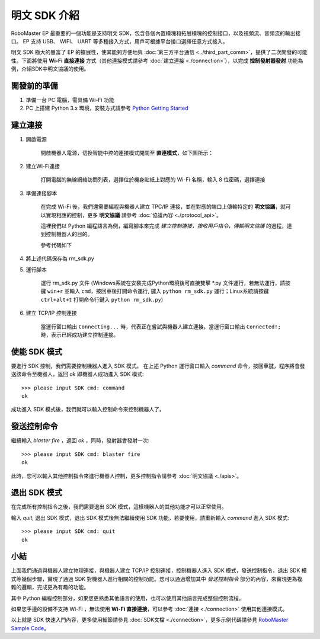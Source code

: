 ==================================
明文 SDK 介紹
==================================

RoboMaster EP 最重要的一個功能是支持明文 SDK，包含各個內置模塊和拓展模塊的控制接口，以及視頻流、音頻流的輸出接口。 EP 支持 USB、 WIFI、 UART 等多種接入方式，用戶可根據平台接口選擇任意方式接入。

明文 SDK 極大的豐富了 EP 的擴展性，使其能夠方便地與 :doc:`第三方平台通信 <../third_part_comm>`，提供了二次開發的可能性。下面將使用 **Wi-Fi 直接連接** 方式（其他連接模式請參考 :doc:`建立連接 <./connection>`），以完成 **控制發射器發射** 功能為例，介紹SDK中明文協議的使用。

開發前的準備
------------

1. 準備一台 PC 電腦，需具備 Wi-Fi 功能
2. PC 上搭建 Python 3.x 環境，安裝方式請參考 `Python Getting Started <https://www.python.org/about/gettingstarted/>`_ 

建立連接
---------

1. 開啟電源

	開啟機器人電源，切換智能中控的連接模式開關至 **直連模式**，如下圖所示：

	.. image:: ../images/direct_connection_change.png

2. 建立Wi-Fi連接

	打開電腦的無線網絡訪問列表，選擇位於機身貼紙上對應的 Wi-Fi 名稱，輸入 8 位密碼，選擇連接

3. 準備連接腳本

	在完成 Wi-Fi 後，我們還需要編程與機器人建立 TPC/IP 連接，並在對應的端口上傳輸特定的 **明文協議**，就可以實現相應的控制，更多 **明文協議** 請參考 :doc:`協議內容 <./protocol_api>`。

	這裡我們以 Python 編程語言為例，編寫腳本來完成 *建立控制連接，接收用戶指令，傳輸明文協議* 的過程，達到控制機器人的目的。

	參考代碼如下

.. code-block:: python 
	:linenos:

	# -*- encoding: utf-8 -*-
	# 測試環境: Python 3.6 版本

	import socket
	import sys

	# 直連模式下，機器人默認 IP 地址為 192.168.2.1, 控制命令端口號為 40923
	host = "192.168.2.1"
	port = 40923

	def main():

		address = (host, int(port))

		# 與機器人控制命令端口建立 TCP 連接
		s = socket.socket(socket.AF_INET, socket.SOCK_STREAM)

		print("Connecting...")

		s.connect(address)

		print("Connected!")

		while True:

			# 等待用戶輸入控制指令
			msg = input(">>> please input SDK cmd: ")

			# 當用戶輸入 Q 或 q 時，退出當前程序
			if msg.upper() == 'Q':
				break

			# 添加結束符
			msg += ';'

			# 發送控制命令給機器人
			s.send(msg.encode('utf-8'))

			try:
				# 等待機器人返回執行結果
				buf = s.recv(1024)

				print(buf.decode('utf-8'))
			except socket.error as e:
				print("Error receiving :", e)
				sys.exit(1)
			if not len(buf):
				break

		# 關閉端口連接
		s.shutdown(socket.SHUT_WR)
		s.close()

	if __name__ == '__main__':
		main()

4. 將上述代碼保存為 rm_sdk.py

5. 運行腳本
	
	運行 rm_sdk.py 文件 (Windows系統在安裝完成Python環境後可直接雙擊 \*.py 文件運行，若無法運行，請按鍵 ``win+r`` 並輸入 ``cmd``，按回車後打開命令運行, 鍵入 ``python rm_sdk.py`` 運行；Linux系統請按鍵 ``ctrl+alt+t`` 打開命令行鍵入 ``python rm_sdk.py``)

6. 建立 TCP/IP 控制連接

	當運行窗口輸出 ``Connecting...`` 時，代表正在嘗試與機器人建立連接，當運行窗口輸出 ``Connected!;`` 時，表示已經成功建立控制連接。


使能 SDK 模式
------------------

要進行 SDK 控制，我們需要控制機器人進入 SDK 模式。 在上述 Python 運行窗口輸入 *command* 命令，按回車鍵，程序將會發送該命令至機器人，返回 *ok* 即機器人成功進入 SDK 模式::

	>>> please input SDK cmd: command
	ok

成功進入 SDK 模式後，我們就可以輸入控制命令來控制機器人了。

發送控制命令
------------------

繼續輸入 *blaster fire* ，返回 *ok* ，同時，發射器會發射一次::

	>>> please input SDK cmd: blaster fire
	ok

此時，您可以輸入其他控制指令來進行機器人控制，更多控制指令請參考 :doc:`明文協議 <./apis>`。

退出 SDK 模式
------------------

在完成所有控制指令之後，我們需要退出 SDK 模式，這樣機器人的其他功能才可以正常使用。

輸入 *quit*, 退出 SDK 模式，退出 SDK 模式後無法繼續使用 SDK 功能，若要使用，請重新輸入 *command* 進入 SDK 模式::

	>>> please input SDK cmd: quit
	ok

小結
------------------

上面我們通過與機器人建立物理連接，與機器人建立 TCP/IP 控制連接，控制機器人進入 SDK 模式，發送控制指令，退出 SDK 模式等幾個步驟，實現了通過 SDK 對機器人進行相關的控制功能。您可以通過增加其中 *發送控制指令* 部分的內容，來實現更為複雜的邏輯，完成更為有趣的功能。

其中 Python 編程控制部分，如果您更熟悉其他語言的使用，也可以使用其他語言完成整個控制流程。

如果您手邊的設備不支持 Wi-Fi ，無法使用 **Wi-Fi 直接連接**，可以參考 :doc:`連接 <./connection>` 使用其他連接模式。

以上就是 SDK 快速入門內容，更多使用細節請參見 :doc:`SDK文檔 <./connection>`，更多示例代碼請參見 `RoboMaster Sample Code <https://github.com/dji-sdk/RoboMaster-SDK>`_。
